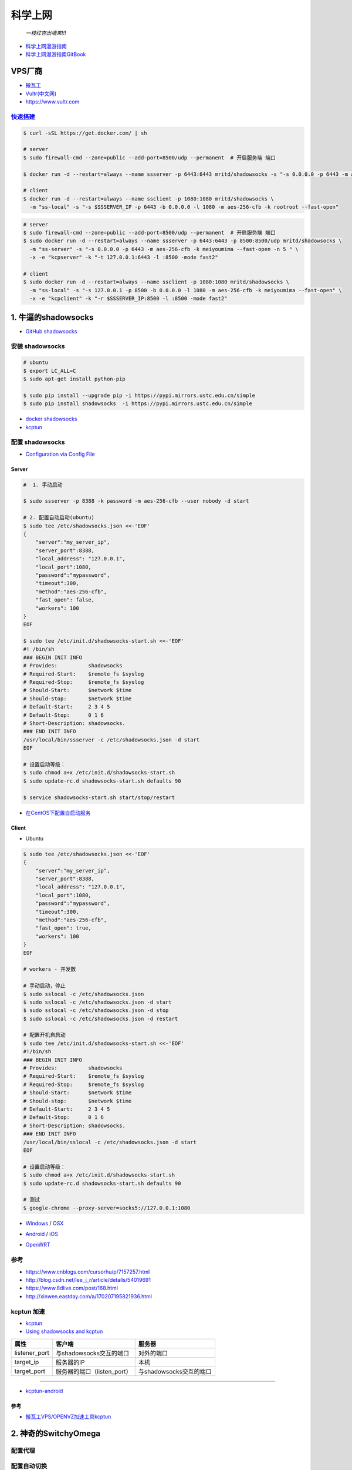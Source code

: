 ##########
科学上网
##########



                          *一枝红杏出墙来!!!*

.. image:: https://ss0.bdstatic.com/70cFuHSh_Q1YnxGkpoWK1HF6hhy/it/u=1821475898,231081266&fm=27&gp=0.jpg
    :alt: alternate text
    :align: center

* `科学上网漫游指南 <https://lvii.gitbooks.io/outman/content/>`_
* `科学上网漫游指南GitBook <https://www.gitbook.com/book/lvii/outman/details>`_
 
************
VPS厂商
************

* `搬瓦工 <https://bwh1.net/>`_
* `Vultr(中文网) <https://buy.shangyufeidi.com/vultr/?f=bad>`_
* https://www.vultr.com


`快速搭建 <https://hub.docker.com/r/mritd/shadowsocks/>`_ 
========================================================================


.. code-block:: sh

    $ curl -sSL https://get.docker.com/ | sh
     
    # server
    $ sudo firewall-cmd --zone=public --add-port=8500/udp --permanent  # 开启服务端 端口

    $ docker run -d --restart=always --name ssserver -p 6443:6443 mritd/shadowsocks -s "-s 0.0.0.0 -p 6443 -m aes-256-cfb -k rootroot --fast-open"

    # client
    $ docker run -d --restart=always --name ssclient -p 1080:1080 mritd/shadowsocks \
      -m "ss-local" -s "-s $SSSERVER_IP -p 6443 -b 0.0.0.0 -l 1080 -m aes-256-cfb -k rootroot --fast-open" 

.. code-block:: sh

    # server
    $ sudo firewall-cmd --zone=public --add-port=8500/udp --permanent  # 开启服务端 端口
    $ sudo docker run -d --restart=always --name ssserver -p 6443:6443 -p 8500:8500/udp mritd/shadowsocks \
      -m "ss-server" -s "-s 0.0.0.0 -p 6443 -m aes-256-cfb -k meiyoumima --fast-open -n 5 " \
      -x -e "kcpserver" -k "-t 127.0.0.1:6443 -l :8500 -mode fast2"

    # client
    $ sudo docker run -d --restart=always --name ssclient -p 1080:1080 mritd/shadowsocks \
      -m "ss-local" -s "-s 127.0.0.1 -p 8500 -b 0.0.0.0 -l 1080 -m aes-256-cfb -k meiyoumima --fast-open" \
      -x -e "kcpclient" -k "-r $SSSERVER_IP:8500 -l :8500 -mode fast2"

*************************
1. 牛逼的shadowsocks          
*************************

* `GitHub shadowsocks <https://github.com/ziggear/shadowsocks>`_

安装 shadowsocks
==================

.. code-block:: bash

    # ubuntu
    $ export LC_ALL=C
    $ sudo apt-get install python-pip 

    $ sudo pip install --upgrade pip -i https://pypi.mirrors.ustc.edu.cn/simple
    $ sudo pip install shadowsocks  -i https://pypi.mirrors.ustc.edu.cn/simple

* `docker shadowsocks <https://hub.docker.com/r/mritd/shadowsocks/>`_
* `kcptun <https://www.cmsky.com/kcptun/>`_

配置 shadowsocks
==================

* `Configuration via Config File <https://github.com/shadowsocks/shadowsocks/wiki/Configuration-via-Config-File>`_


Server  
--------


.. code-block:: bash
    
    #  1. 手动启动

    $ sudo ssserver -p 8388 -k password -m aes-256-cfb --user nobody -d start

    # 2. 配置自动启动(ubuntu)
    $ sudo tee /etc/shadowsocks.json <<-'EOF'
    {
        "server":"my_server_ip",
        "server_port":8388,
        "local_address": "127.0.0.1",
        "local_port":1080,
        "password":"mypassword",
        "timeout":300,
        "method":"aes-256-cfb",
        "fast_open": false,
        "workers": 100
    }
    EOF

    $ sudo tee /etc/init.d/shadowsocks-start.sh <<-'EOF'
    #! /bin/sh
    ### BEGIN INIT INFO
    # Provides:          shadowsocks
    # Required-Start:    $remote_fs $syslog
    # Required-Stop:     $remote_fs $syslog
    # Should-Start:      $network $time
    # Should-stop:       $network $time
    # Default-Start:     2 3 4 5
    # Default-Stop:      0 1 6
    # Short-Description: shadowsocks.
    ### END INIT INFO
    /usr/local/bin/ssserver -c /etc/shadowsocks.json -d start
    EOF

    # 设置启动等级： 
    $ sudo chmod a+x /etc/init.d/shadowsocks-start.sh
    $ sudo update-rc.d shadowsocks-start.sh defaults 90

    $ service shadowsocks-start.sh start/stop/restart

* `在CentOS下配置自启动服务 <http://imchao.wang/2014/02/21/make-your-service-autostart-on-linux/>`_

Client
------
    
* Ubuntu

.. code-block:: bash

    $ sudo tee /etc/shadowsocks.json <<-'EOF'
    {
        "server":"my_server_ip",
        "server_port":8388,
        "local_address": "127.0.0.1",
        "local_port":1080,
        "password":"mypassword",
        "timeout":300,
        "method":"aes-256-cfb",
        "fast_open": true,
        "workers": 100
    }
    EOF

    # workers - 并发数
    
    # 手动启动，停止
    $ sudo sslocal -c /etc/shadowsocks.json
    $ sudo sslocal -c /etc/shadowsocks.json -d start
    $ sudo sslocal -c /etc/shadowsocks.json -d stop
    $ sudo sslocal -c /etc/shadowsocks.json -d restart

    # 配置开机自启动
    $ sudo tee /etc/init.d/shadowsocks-start.sh <<-'EOF'
    #!/bin/sh
    ### BEGIN INIT INFO
    # Provides:          shadowsocks
    # Required-Start:    $remote_fs $syslog
    # Required-Stop:     $remote_fs $syslog
    # Should-Start:      $network $time
    # Should-stop:       $network $time
    # Default-Start:     2 3 4 5
    # Default-Stop:      0 1 6
    # Short-Description: shadowsocks.
    ### END INIT INFO
    /usr/local/bin/sslocal -c /etc/shadowsocks.json -d start
    EOF

    # 设置启动等级： 
    $ sudo chmod a+x /etc/init.d/shadowsocks-start.sh
    $ sudo update-rc.d shadowsocks-start.sh defaults 90

    # 测试
    $ google-chrome --proxy-server=socks5://127.0.0.1:1080

* Windows_ / OSX_ 

.. _Windows: https://github.com/shadowsocks/shadowsocks-csharp
.. _OSX: https://github.com/shadowsocks/shadowsocks-iOS/wiki/Shadowsocks-for-OSX-Help

* Android_ / iOS_ 

.. _Android: https://github.com/shadowsocks/shadowsocks-android 
.. _iOS: https://github.com/shadowsocks/shadowsocks-iOS/wiki/Help

* OpenWRT_ 

.. _OpenWRT: https://github.com/shadowsocks/openwrt-shadowsocks

参考
============

* https://www.cnblogs.com/cursorhu/p/7157257.html

* http://blog.csdn.net/lee_j_r/article/details/54019691
* https://www.8dlive.com/post/168.html
* http://xinwen.eastday.com/a/170207195821936.html
    

kcptun 加速
==============

* `kcptun  <https://github.com/xtaci/kcptun>`_   
* `Using shadowsocks and kcptun <http://litaotju.github.io/2017/05/14/Uwssing-shadowsocks-and-kcptun/>`_


+--------------+------------------------------+--------------------------+
| 属性         |  客户端                      |  服务器                  |
+==============+==============================+==========================+
| listener_port| 与shadowsocks交互的端口      |  对外的端口              |
+--------------+------------------------------+--------------------------+
| target_ip    | 服务器的IP                   |  本机                    |
+--------------+------------------------------+--------------------------+
| target_port  | 服务器的端口（listen_port）  |  与shadowsocks交互的端口 |
+--------------+------------------------------+--------------------------+

-------

* `kcptun-android <https://github.com/shadowsocks/kcptun-android/releases>`_


参考       
-----------

* `搬瓦工VPS/OPENVZ加速工具kcptun <https://www.cmsky.com/kcptun/>`_



****************************
2. 神奇的SwitchyOmega             
****************************

配置代理
============

.. image:: ./image/proxy.png
    :scale: 100%
    :alt: alternate text
    :align: center

 
配置自动切换
============

* `gfwlist <https://github.com/gfwlist/gfwlist>`_

*导入在线，规则列表，立即更新情景模式*

.. code:: 

    在线规则列表:
    https://raw.githubusercontent.com/gfwlist/gfwlist/master/gfwlist.txt 


.. image:: ./image/auto_switch.png
    :scale: 100%
    :alt: alternate text
    :align: center
 
参考
============

* `Chrome 配置 SwitchyOmega <http://www.cylong.com/blog/2017/04/09/chrome-SwitchyOmega/>`_
* `SS + SwitchyOmega实现代理自动切换 <https://eliyar.biz/AutoProxy-By-Shadowsocks-and-SwitchyOmega/>`_


************************************
3. polipo http/https的代理转发
************************************

Shadowsocks是我们常用的代理工具,它使用socks5协议,而终端很多工具目前只支持http和https等协议,对socks5协议支持不够好, 所以需要将socks协议转换成http协议.

.. code-block:: bash

    # ubuntu
    $ sudo apt-get install polipo
    $ sudo polipo -v
    $ man polipo
    # the default values.  See /usr/share/doc/polipo/examples/config.sample
    
    # mac
    $ brew  search polipo
    $ sudo mkdir /etc/polipo

.. code-block:: bash

    $ sudo tee /etc/polipo/config <<-'EOF'

    # This file only needs to list configuration variables that deviate
    # from the default values.  See /usr/share/doc/polipo/examples/config.sample
    # and "polipo -v" for variables you can tweak and further information.

    logSyslog = true
    logFile = /var/log/polipo/polipo.log

    socksParentProxy = "127.0.0.1:1080"
    socksProxyType = socks5

    proxyAddress = "0.0.0.0"
    proxyPort = 8123
    allowedClients = 127.0.0.1, ::1, 192.168.8.0/24 
    
    EOF

    # ubuntu
    $ sudo service polipo restart

    # mac
    $ sudo mkdir /var/log/polipo
    $ sudo polipo socksParentProxy=localhost:1080

:: 

    socksParentProxy : 上级代理ip,端口
    socksProxyType   : 是上级代理类型

    proxyAddress     : 监听的ip
    proxyPort        : 是本地监听端口
    allowedClients   : 是允许连接ip范围


.. code-block:: bash

    # 以ubuntu 测试通过
    echo -e "\n------------------------------------------\n"
    curl ip.gs
    #curl ifconfig.me
    echo -e "\n------------------------------------------\n"

    export https_proxy=https://127.0.0.1:8123
    export  http_proxy=http://127.0.0.1:8123
    export HTTPS_PROXY=https://127.0.0.1:8123
    export  HTTP_PROXY=http://127.0.0.1:8123

    curl ip.gs
    #curl ifconfig.me
    echo -e "\n------------------------------------------\n"

    $ git config --global http.proxy=localhost:8123
 
* `How To setup polipo on OSX <https://gist.github.com/maoo/3262589c9db989c6e948>`_

参考
============



* `Mac+shadowsocks+polipo快捷实现终端科学上网 <https://segmentfault.com/a/1190000008449046>`_

* `Shadowsocks + Polipo 配置全局代理(Linux 版本) <https://blog.csdn.net/jon_me/article/details/53525059/>`_
* `shadowsocks和polipo配置全局代理 <https://blog.denghaihui.com/2017/10/10/shadowsocks-polipo/>`_

*  `ubuntu Polipo 快速使用 <http://wiki.ubuntu.org.cn/UbuntuHelp:Polipo/zh>`_

